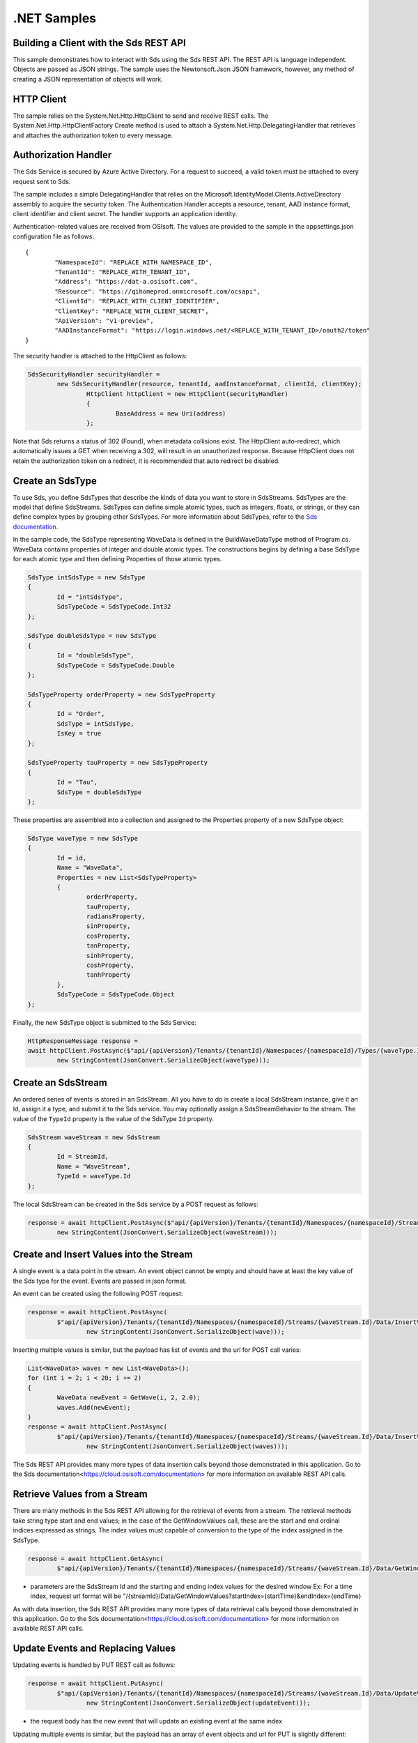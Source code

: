 .NET Samples
============

Building a Client with the Sds REST API
--------------------------------------

This sample demonstrates how to interact with Sds using the Sds REST API. The REST API 
is language independent. Objects are passed as JSON strings. The sample uses the Newtonsoft.Json 
JSON framework, however, any method of creating a JSON representation of objects will work.

HTTP Client
-----------

The sample relies on the System.Net.Http.HttpClient to send and receive REST calls. The 
System.Net.Http.HttpClientFactory Create method is used to attach a 
System.Net.Http.DelegatingHandler that retrieves and attaches the authorization token to every message.

Authorization Handler
---------------------

The Sds Service is secured by Azure Active Directory. For a request to succeed, 
a valid token must be attached to every request sent to Sds. 

The sample includes a simple DelegatingHandler that relies on the 
Microsoft.IdentityModel.Clients.ActiveDirectory assembly to acquire the security token. 
The Authentication Handler accepts a resource, tenant, AAD instance format, 
client identifier and client secret. The handler supports an application identity.

Authentication-related values are received from OSIsoft. The values are provided to 
the sample in the appsettings.json configuration file as follows:

::

	{
		"NamespaceId": "REPLACE_WITH_NAMESPACE_ID",
		"TenantId": "REPLACE_WITH_TENANT_ID",
		"Address": "https://dat-a.osisoft.com",
		"Resource": "https://qihomeprod.onmicrosoft.com/ocsapi",
		"ClientId": "REPLACE_WITH_CLIENT_IDENTIFIER",
		"ClientKey": "REPLACE_WITH_CLIENT_SECRET",
		"ApiVersion": "v1-preview",
		"AADInstanceFormat": "https://login.windows.net/<REPLACE_WITH_TENANT_ID>/oauth2/token"
	}


The security handler is attached to the HttpClient as follows:

.. code:: cs

	SdsSecurityHandler securityHandler =
		new SdsSecurityHandler(resource, tenantId, aadInstanceFormat, clientId, clientKey);
			HttpClient httpClient = new HttpClient(securityHandler)
			{
				BaseAddress = new Uri(address)
			};
            
Note that Sds returns a status of 302 (Found), when metadata collisions exist. The HttpClient 
auto-redirect, which automatically issues a GET when receiving a 302, will result in an 
unauthorized response. Because HttpClient does not retain the authorization token on a redirect, 
it is recommended that auto redirect be disabled.


Create an SdsType
---------------

To use Sds, you define SdsTypes that describe the kinds of data you want
to store in SdsStreams. SdsTypes are the model that define SdsStreams.
SdsTypes can define simple atomic types, such as integers, floats, or
strings, or they can define complex types by grouping other SdsTypes. For
more information about SdsTypes, refer to the `Sds
documentation <https://cloud.osisoft.com/documentation>`__.

In the sample code, the SdsType representing WaveData is defined in the BuildWaveDataType
method of Program.cs. WaveData contains properties of integer and double atomic types. 
The constructions begins by defining a base SdsType for each atomic type and then defining
Properties of those atomic types.

.. code:: cs

	SdsType intSdsType = new SdsType
	{
		Id = "intSdsType",
		SdsTypeCode = SdsTypeCode.Int32
	};

	SdsType doubleSdsType = new SdsType
	{
		Id = "doubleSdsType",
		SdsTypeCode = SdsTypeCode.Double
	};

	SdsTypeProperty orderProperty = new SdsTypeProperty
	{
		Id = "Order",
		SdsType = intSdsType,
		IsKey = true
	};
	
	SdsTypeProperty tauProperty = new SdsTypeProperty
	{
		Id = "Tau",
		SdsType = doubleSdsType
	};

These properties are assembled into a collection and assigned to the Properties 
property of a new SdsType object:

.. code:: cs

	SdsType waveType = new SdsType
	{
		Id = id,
		Name = "WaveData",
		Properties = new List<SdsTypeProperty>
		{
			orderProperty,
			tauProperty,
			radiansProperty,
			sinProperty,
			cosProperty,
			tanProperty,
			sinhProperty,
			coshProperty,
			tanhProperty
		},
		SdsTypeCode = SdsTypeCode.Object
	};

Finally, the new SdsType object is submitted to the Sds Service:

.. code:: cs

	HttpResponseMessage response =
	await httpClient.PostAsync($"api/{apiVersion}/Tenants/{tenantId}/Namespaces/{namespaceId}/Types/{waveType.Id}",
		new StringContent(JsonConvert.SerializeObject(waveType)));


Create an SdsStream
-----------------

An ordered series of events is stored in an SdsStream. All you have to do
is create a local SdsStream instance, give it an Id, assign it a type,
and submit it to the Sds service. You may optionally assign a
SdsStreamBehavior to the stream. The value of the ``TypeId`` property is
the value of the SdsType ``Id`` property.

.. code:: cs

	SdsStream waveStream = new SdsStream
	{
		Id = StreamId,
		Name = "WaveStream",
		TypeId = waveType.Id
	};


The local SdsStream can be created in the Sds service by a POST request as
follows:

.. code:: cs
	
	response = await httpClient.PostAsync($"api/{apiVersion}/Tenants/{tenantId}/Namespaces/{namespaceId}/Streams/{waveStream.Id}",
		new StringContent(JsonConvert.SerializeObject(waveStream)));


Create and Insert Values into the Stream
----------------------------------------

A single event is a data point in the stream. An event object cannot be
empty and should have at least the key value of the Sds type for the
event. Events are passed in json format.

An event can be created using the following POST request:

.. code:: cs

	response = await httpClient.PostAsync(
		$"api/{apiVersion}/Tenants/{tenantId}/Namespaces/{namespaceId}/Streams/{waveStream.Id}/Data/InsertValue",
			new StringContent(JsonConvert.SerializeObject(wave)));


Inserting multiple values is similar, but the payload has list of events
and the url for POST call varies:

.. code:: cs

	List<WaveData> waves = new List<WaveData>();
	for (int i = 2; i < 20; i += 2)
	{
		WaveData newEvent = GetWave(i, 2, 2.0);
		waves.Add(newEvent);
	}
	response = await httpClient.PostAsync(
		$"api/{apiVersion}/Tenants/{tenantId}/Namespaces/{namespaceId}/Streams/{waveStream.Id}/Data/InsertValues",
			new StringContent(JsonConvert.SerializeObject(waves)));

The Sds REST API provides many more types of data insertion calls beyond
those demonstrated in this application. Go to the 
Sds documentation<https://cloud.osisoft.com/documentation> for more information
on available REST API calls.

Retrieve Values from a Stream
-----------------------------

There are many methods in the Sds REST API allowing for the retrieval of
events from a stream. The retrieval methods take string type start and
end values; in the case of the GetWindowValues call, these are the start and 
end ordinal indices expressed as strings. The index values must capable of 
conversion to the type of the index assigned in the SdsType.

.. code:: cs

	response = await httpClient.GetAsync(
		$"api/{apiVersion}/Tenants/{tenantId}/Namespaces/{namespaceId}/Streams/{waveStream.Id}/Data/GetWindowValues?startIndex=0&endIndex={waves[waves.Count - 1].Order}");

-  parameters are the SdsStream Id and the starting and ending index
   values for the desired window Ex: For a time index, request url
   format will be
   "/{streamId}/Data/GetWindowValues?startIndex={startTime}&endIndex={endTime}

As with data insertion, the Sds REST API provides many more types of data retrieval calls beyond
those demonstrated in this application. Go to the 
Sds documentation<https://cloud.osisoft.com/documentation> for more information
on available REST API calls.

Update Events and Replacing Values
----------------------------------

Updating events is handled by PUT REST call as follows:

.. code:: cs

	response = await httpClient.PutAsync(
		$"api/{apiVersion}/Tenants/{tenantId}/Namespaces/{namespaceId}/Streams/{waveStream.Id}/Data/UpdateValue",
			new StringContent(JsonConvert.SerializeObject(updateEvent)));

-  the request body has the new event that will update an existing event
   at the same index

Updating multiple events is similar, but the payload has an array of
event objects and url for PUT is slightly different:

.. code:: cs

	List<WaveData> updateWaves = new List<WaveData>();
	for (int i = 0; i < 40; i += 2)
	{
		WaveData newEvent = GetWave(i, 4, 6.0);
		updateWaves.Add(newEvent);
	}

	response = await httpClient.PutAsync(
		$"api/{apiVersion}/Tenants/{tenantId}/Namespaces/{namespaceId}/Streams/{waveStream.Id}/Data/UpdateValues",
			new StringContent(JsonConvert.SerializeObject(updateWaves)));

If you attempt to update values that do not exist they will be created. The sample updates
the original ten values and then adds another ten values by updating with a
collection of twenty values.

In contrast to updating, replacing a value only considers existing
values and will not insert any new values into the stream. The sample
program demonstrates this by replacing all twenty values. The calling conventions are
identical to ``updateValue`` and ``updateValues``:

.. code:: cs

	response = await httpClient.PutAsync(
		$"api/{apiVersion}/Tenants/{tenantId}/Namespaces/{namespaceId}/Streams/{waveStream.Id}/Data/ReplaceValue",
			new StringContent(JsonConvert.SerializeObject(replaceEvent)));

	response = await httpClient.PutAsync(
		$"api/{apiVersion}/Tenants/{tenantId}/Namespaces/{namespaceId}/Streams/{waveStream.Id}/Data/ReplaceValues",
			new StringContent(JsonConvert.SerializeObject(replaceEvents)));

Property Overrides
------------------

Sds has the ability to override certain aspects of an Sds Type at the Sds Stream level.  
Meaning we apply a change to a specific Sds Stream without changing the Sds Type or the
behavior of any other Sds Streams based on that type.  

In the sample, the InterpolationMode is overridden to a value of Discrete for the property Radians. 
Now if a requested index does not correspond to a real value in the stream then ``null``, 
or the default value for the data type, is returned by the Sds Service. 
The following shows how this is done in the code:

.. code:: cs

	// Create a Discrete stream PropertyOverride indicating that we do not want Sds to calculate a value for Radians and update our stream
	SdsStreamPropertyOverride propertyOverride = new SdsStreamPropertyOverride
	{
		SdsTypePropertyId = "Radians",
		InterpolationMode = SdsInterpolationMode.Discrete
	};

	var propertyOverrides = new List<SdsStreamPropertyOverride>() { propertyOverride };

	// update the stream
	waveStream.PropertyOverrides = propertyOverrides;
	response = await httpClient.PutAsync(
		$"api/{apiVersion}/Tenants/{tenantId}/Namespaces/{namespaceId}/Streams/{waveStream.Id}",
			new StringContent(JsonConvert.SerializeObject(waveStream)));

The process consists of two steps. First, the Property Override must be created, then the
stream must be updated. Note that the sample retrieves three data points
before and after updating the stream to show that it has changed. See
the `Sds documentation <https://cloud.osisoft.com/documentation>`__ for
more information about Sds Property Overrides.


SdsStreamViews
-------

An SdsStreamView provides a way to map Stream data requests from one data type 
to another. You can apply a StreamView to any read or GET operation. SdsStreamView 
is used to specify the mapping between source and target types.

Sds attempts to determine how to map Properties from the source to the 
destination. When the mapping is straightforward, such as when 
the properties are in the same position and of the same data type, 
or when the properties have the same name, Sds will map the properties automatically.

.. code:: cs

	response =
		await httpClient.PostAsync($"api/{apiVersion}/Tenants/{tenantId}/Namespaces/{namespaceId}/StreamViews/{AutoStreamViewId}",
			new StringContent(JsonConvert.SerializeObject(autoStreamView)));

To map a property that is beyond the ability of Sds to map on its own, 
you should define an SdsStreamViewProperty and add it to the SdsStreamView's Properties collection.

.. code:: cs

	// create explicit mappings 
	var vp1 = new SdsStreamViewProperty() { SourceId = "Order", TargetId = "OrderTarget" };
	var vp2 = new SdsStreamViewProperty() { SourceId = "Sin", TargetId = "SinInt" };
	var vp3 = new SdsStreamViewProperty() { SourceId = "Cos", TargetId = "CosInt" };
	var vp4 = new SdsStreamViewProperty() { SourceId = "Tan", TargetId = "TanInt" };

	var manualStreamView = new SdsStreamView()
	{
		Id = ManualStreamViewId,
		SourceTypeId = TypeId,
		TargetTypeId = TargetIntTypeId,
		Properties = new List<SdsStreamViewProperty>() { vp1, vp2, vp3, vp4 }
	};

SdsStreamViewMap
---------

When an SdsStreamView is added, Sds defines a plan mapping. Plan details are retrieved as an SdsStreamViewMap. 
The SdsStreamViewMap provides a detailed Property-by-Property definition of the mapping.
The SdsStreamViewMap cannot be written, it can only be retrieved from Sds.

.. code:: cs

	response = await httpClient.GetAsync(
		$"api/{apiVersion}/Tenants/{tenantId}/Namespaces/{namespaceId}/StreamViews/{AutoStreamViewId}/Map");     

Delete Values from a Stream
---------------------------

There are two methods in the sample that illustrate removing values from
a stream of data. The first method deletes only a single value. The second method 
removes a window of values, much like retrieving a window of values.
Removing values depends on the value's key type ID value. If a match is
found within the stream, then that value will be removed. Code from both functions
is shown below:

.. code:: cs

	response = await httpClient.DeleteAsync(
		$"api/{apiVersion}/Tenants/{tenantId}/Namespaces/{namespaceId}/Streams/{waveStream.Id}/Data/RemoveValue?index=0");

	response = await httpClient.DeleteAsync(
		$"api/{apiVersion}/Tenants/{tenantId}/Namespaces/{namespaceId}/Streams/{waveStream.Id}/Data/RemoveWindowValues?startIndex=0&endIndex=40");

As when retrieving a window of values, removing a window is
inclusive; that is, both values corresponding to '0' and '40'
are removed from the stream.

Cleanup: Deleting Types, Behaviors, StreamViews and Streams
-----------------------------------------------------

In order for the program to run repeatedly without collisions, the sample
performs some cleanup before exiting. Deleting streams, stream
behaviors, streamViews and types can be achieved by a DELETE REST call and passing
the corresponding Id.

.. code:: cs

	await httpClient.DeleteAsync($"api/{apiVersion}/Tenants/{tenantId}/Namespaces/{namespaceId}/Streams/{StreamId}");

.. code:: cs

	await httpClient.DeleteAsync($"api/{apiVersion}/Tenants/{tenantId}/Namespaces/{namespaceId}/Types/{TypeId}");
